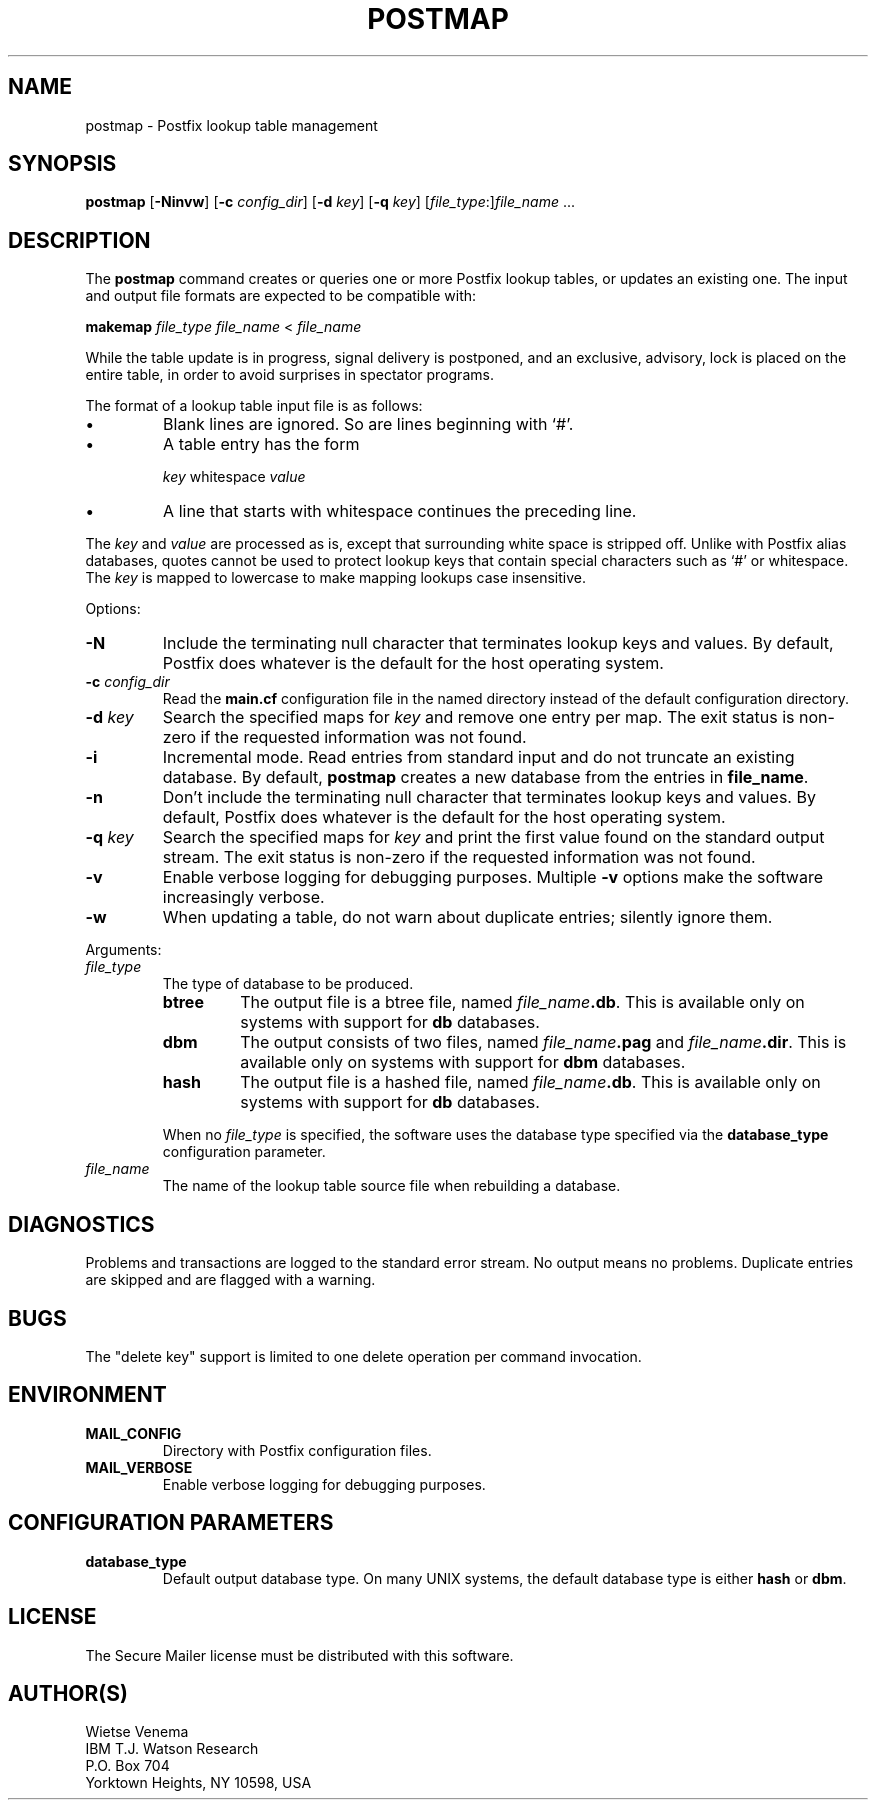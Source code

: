 .TH POSTMAP 1 
.ad
.fi
.SH NAME
postmap
\-
Postfix lookup table management
.SH SYNOPSIS
.na
.nf
.fi
\fBpostmap\fR [\fB-Ninvw\fR] [\fB-c \fIconfig_dir\fR] [\fB-d \fIkey\fR]
[\fB-q \fIkey\fR] [\fIfile_type\fR:]\fIfile_name\fR ...
.SH DESCRIPTION
.ad
.fi
The \fBpostmap\fR command creates or queries one or more Postfix
lookup tables, or updates an existing one. The input and output
file formats are expected to be compatible with:

.ti +4
\fBmakemap \fIfile_type\fR \fIfile_name\fR < \fIfile_name\fR

While the table update is in progress, signal delivery is
postponed, and an exclusive, advisory, lock is placed on the
entire table, in order to avoid surprises in spectator
programs.

The format of a lookup table input file is as follows:
.IP \(bu
Blank lines are ignored. So are lines beginning with `#'.
.IP \(bu
A table entry has the form
.sp
.ti +5
\fIkey\fR whitespace \fIvalue\fR
.IP \(bu
A line that starts with whitespace continues the preceding line.
.PP
The \fIkey\fR and \fIvalue\fR are processed as is, except that
surrounding white space is stripped off. Unlike with Postfix alias
databases, quotes cannot be used to protect lookup keys that contain
special characters such as `#' or whitespace. The \fIkey\fR is mapped
to lowercase to make mapping lookups case insensitive.

Options:
.IP \fB-N\fR
Include the terminating null character that terminates lookup keys
and values. By default, Postfix does whatever is the default for
the host operating system.
.IP "\fB-c \fIconfig_dir\fR"
Read the \fBmain.cf\fR configuration file in the named directory
instead of the default configuration directory.
.IP "\fB-d \fIkey\fR"
Search the specified maps for \fIkey\fR and remove one entry per map.
The exit status is non-zero if the requested information was not found.
.IP \fB-i\fR
Incremental mode. Read entries from standard input and do not
truncate an existing database. By default, \fBpostmap\fR creates
a new database from the entries in \fBfile_name\fR.
.IP \fB-n\fR
Don't include the terminating null character that terminates lookup
keys and values. By default, Postfix does whatever is the default for
the host operating system.
.IP "\fB-q \fIkey\fR"
Search the specified maps for \fIkey\fR and print the first value
found on the standard output stream. The exit status is non-zero
if the requested information was not found.
.IP \fB-v\fR
Enable verbose logging for debugging purposes. Multiple \fB-v\fR
options make the software increasingly verbose.
.IP \fB-w\fR
When updating a table, do not warn about duplicate entries; silently
ignore them.
.PP
Arguments:
.IP \fIfile_type\fR
The type of database to be produced.
.RS
.IP \fBbtree\fR
The output file is a btree file, named \fIfile_name\fB.db\fR.
This is available only on systems with support for \fBdb\fR databases.
.IP \fBdbm\fR
The output consists of two files, named \fIfile_name\fB.pag\fR and
\fIfile_name\fB.dir\fR.
This is available only on systems with support for \fBdbm\fR databases.
.IP \fBhash\fR
The output file is a hashed file, named \fIfile_name\fB.db\fR.
This is available only on systems with support for \fBdb\fR databases.
.PP
When no \fIfile_type\fR is specified, the software uses the database
type specified via the \fBdatabase_type\fR configuration parameter.
.RE
.IP \fIfile_name\fR
The name of the lookup table source file when rebuilding a database.
.SH DIAGNOSTICS
.ad
.fi
Problems and transactions are logged to the standard error
stream. No output means no problems. Duplicate entries are
skipped and are flagged with a warning.
.SH BUGS
.ad
.fi
The "delete key" support is limited to one delete operation
per command invocation.
.SH ENVIRONMENT
.na
.nf
.ad
.fi
.IP \fBMAIL_CONFIG\fR
Directory with Postfix configuration files.
.IP \fBMAIL_VERBOSE\fR
Enable verbose logging for debugging purposes.
.SH CONFIGURATION PARAMETERS
.na
.nf
.ad
.fi
.IP \fBdatabase_type\fR
Default output database type.
On many UNIX systems, the default database type is either \fBhash\fR
or \fBdbm\fR.
.SH LICENSE
.na
.nf
.ad
.fi
The Secure Mailer license must be distributed with this software.
.SH AUTHOR(S)
.na
.nf
Wietse Venema
IBM T.J. Watson Research
P.O. Box 704
Yorktown Heights, NY 10598, USA

